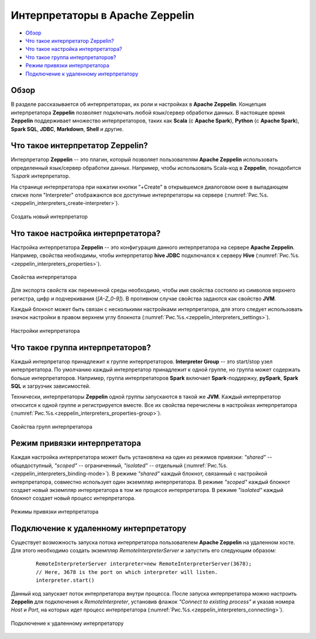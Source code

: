 Интерпретаторы в Apache Zeppelin
--------------------------------

+ `Обзор`_
+ `Что такое интерпретатор Zeppelin?`_
+ `Что такое настройка интерпретатора?`_
+ `Что такое группа интерпретаторов?`_
+ `Режим привязки интерпретатора`_
+ `Подключение к удаленному интерпретатору`_


Обзор
^^^^^^

В разделе рассказывается об интерпретаторах, их роли и настройках в **Apache Zeppelin**. Концепция интерпретатора **Zeppelin** позволяет подключать любой язык/сервер обработки данных. В настоящее время **Zeppelin** поддерживает множество интерпретаторов, таких как **Scala** (с **Apache Spark**), **Python** (с **Apache Spark**), **Spark SQL**, **JDBC**, **Markdown**, **Shell** и другие.


Что такое интерпретатор Zeppelin?
^^^^^^^^^^^^^^^^^^^^^^^^^^^^^^^^^

Интерпретатор **Zeppelin** -- это плагин, который позволяет пользователям **Apache Zeppelin** использовать определенный язык/сервер обработки данных. Например, чтобы использовать Scala-код в **Zeppelin**, понадобится *%spark* интерпретатор.

На странице интерпретатора при нажатии кнопки "+Create" в открывшемся диалоговом окне в выпадающем списке поля "Interpreter" отображаются все доступные интерпретаторы на сервере (:numref:`Рис.%s.<zeppelin_interpreters_create-interpreter>`).

.. _zeppelin_interpreters_create-interpreter:

.. figure:: ../imgs/zeppelin_interpreters_create-interpreter.*
   :align: center

   Создать новый интерпретатор


Что такое настройка интерпретатора?
^^^^^^^^^^^^^^^^^^^^^^^^^^^^^^^^^^^

Настройка интерпретатора **Zeppelin** -- это конфигурация данного интерпретатора на сервере **Apache Zeppelin**. Например, свойства необходимы, чтобы интерпретатор **hive JDBC** подключался к серверу **Hive** (:numref:`Рис.%s.<zeppelin_interpreters_properties>`).

.. _zeppelin_interpreters_properties:

.. figure:: ../imgs/zeppelin_interpreters_properties.*
   :align: center

   Свойства интерпретатора


Для экспорта свойств как переменной среды необходимо, чтобы имя свойства состояло из символов верхнего регистра, цифр и подчеркивания (*[A-Z_0-9]*). В противном случае свойства задаются как свойство **JVM**.

Каждый блокнот может быть связан с несколькими настройками интерпретатора, для этого следует использовать значок настройки в правом верхнем углу блокнота (:numref:`Рис.%s.<zeppelin_interpreters_settings>`).

.. _zeppelin_interpreters_settings:

.. figure:: ../imgs/zeppelin_interpreters_settings.*
   :align: center

   Настройки интерпретатора


Что такое группа интерпретаторов?
^^^^^^^^^^^^^^^^^^^^^^^^^^^^^^^^^

Каждый интерпретатор принадлежит к группе интерпретаторов. **Interpreter Group** -- это start/stop узел интерпретатора. По умолчанию каждый интерпретатор принадлежит к одной группе, но группа может содержать больше интерпретаторов. Например, группа интерпретаторов **Spark** включает **Spark**-поддержку, **pySpark**, **Spark SQL** и загрузчик зависимостей.

Технически, интерпретаторы **Zeppelin** одной группы запускаются в такой же **JVM**. Каждый интерпретатор относится к одной группе и регистрируется вместе. Все их свойства перечислены в настройках интерпретатора (:numref:`Рис.%s.<zeppelin_interpreters_properties-group>`).

.. _zeppelin_interpreters_properties-group:

.. figure:: ../imgs/zeppelin_interpreters_properties-group.*
   :align: center

   Свойства групп интерпретатора


Режим привязки интерпретатора
^^^^^^^^^^^^^^^^^^^^^^^^^^^^^

Каждая настройка интерпретатора может быть установлена на один из режимов привязки: *"shared"* -- общедоступный, *"scoped"* -- ограниченный, *"isolated"* -- отдельный (:numref:`Рис.%s.<zeppelin_interpreters_binding-mode>`). В режиме *"shared"* каждый блокнот, связанный с настройкой интерпретатора, совместно использует один экземпляр интерпретатора. В режиме *"scoped"* каждый блокнот создает новый экземпляр интерпретатора в том же процессе интерпретатора. В режиме *"isolated"* каждый блокнот создает новый процесс интерпретатора.

.. _zeppelin_interpreters_binding-mode:

.. figure:: ../imgs/zeppelin_interpreters_binding-mode.*
   :align: center

   Режимы привязки интерпретатора


Подключение к удаленному интерпретатору
^^^^^^^^^^^^^^^^^^^^^^^^^^^^^^^^^^^^^^^

Существует возможность запуска потока интерпретатора пользователем **Apache Zeppelin** на удаленном хосте. Для этого необходимо создать экземпляр *RemoteInterpreterServer* и запустить его следующим образом:

   ::
   
    RemoteInterpreterServer interpreter=new RemoteInterpreterServer(3678); 
    // Here, 3678 is the port on which interpreter will listen.    
    interpreter.start()

Данный код запускает поток интерпретатора внутри процесса. После запуска интерпретатора можно настроить **Zeppelin** для подключения к *RemoteInterpreter*, установив флажок *"Connect to existing process"* и указав номера *Host* и *Port*, на которых идет процесс интерпретатора (:numref:`Рис.%s.<zeppelin_interpreters_connecting>`).

.. _zeppelin_interpreters_connecting:

.. figure:: ../imgs/zeppelin_interpreters_connecting.*
   :align: center

   Подключение к удаленному интерпретатору

